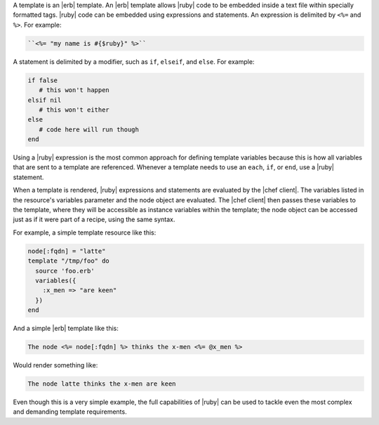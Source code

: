 .. The contents of this file are included in multiple topics.
.. This file should not be changed in a way that hinders its ability to appear in multiple documentation sets.

A template is an |erb| template. An |erb| template allows |ruby| code to be embedded inside a text file within specially formatted tags. |ruby| code can be embedded using expressions and statements. An expression is delimited by ``<%=`` and ``%>``. For example:

.. code-block:: ruby

   ``<%= "my name is #{$ruby}" %>``

A statement is delimited by a modifier, such as ``if``, ``elseif``, and ``else``. For example:

.. code-block:: ruby

   if false
      # this won't happen
   elsif nil
      # this won't either
   else
      # code here will run though
   end

Using a |ruby| expression is the most common approach for defining template variables because this is how all variables that are sent to a template are referenced. Whenever a template needs to use an ``each``, ``if``, or ``end``, use a |ruby| statement.

When a template is rendered, |ruby| expressions and statements are evaluated by the |chef client|. The variables listed in the resource's variables parameter and the node object are evaluated. The |chef client| then passes these variables to the template, where they will be accessible as instance variables within the template; the node object can be accessed just as if it were part of a recipe, using the same syntax.

For example, a simple template resource like this:

.. code-block:: ruby

   node[:fqdn] = "latte"
   template "/tmp/foo" do
     source 'foo.erb'
     variables({
       :x_men => "are keen"
     })
   end

And a simple |erb| template like this:

.. code-block:: ruby

   The node <%= node[:fqdn] %> thinks the x-men <%= @x_men %>

Would render something like:

.. code-block:: ruby

   The node latte thinks the x-men are keen

Even though this is a very simple example, the full capabilities of |ruby| can be used to tackle even the most complex and demanding template requirements.
